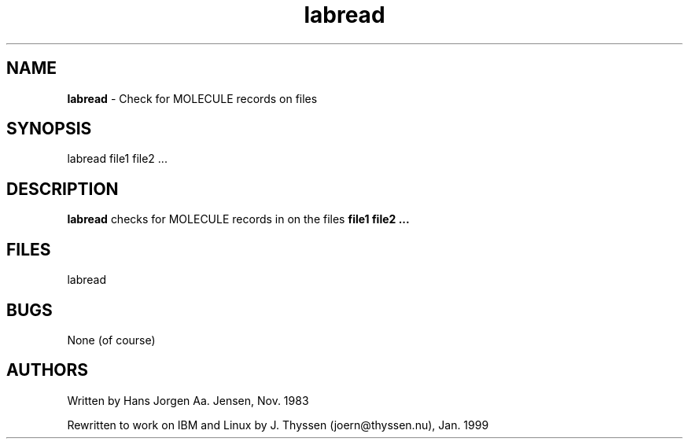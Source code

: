 .\"This file was created by jth Jan 11 1999"
.TH labread 1
.SH NAME
.B labread
- Check for MOLECULE records on files
.SH SYNOPSIS
labread file1 file2 ...

.SH DESCRIPTION
.B labread
checks for MOLECULE records in on the files
.B file1 file2 ...
.SH FILES
labread
.SH BUGS
None (of course)
.SH AUTHORS
Written by Hans Jorgen Aa. Jensen, Nov. 1983
.PP
Rewritten to work on IBM and Linux by J. Thyssen 
(joern@thyssen.nu), Jan. 1999
